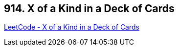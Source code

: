 == 914. X of a Kind in a Deck of Cards

https://leetcode.com/problems/x-of-a-kind-in-a-deck-of-cards/[LeetCode - X of a Kind in a Deck of Cards]

